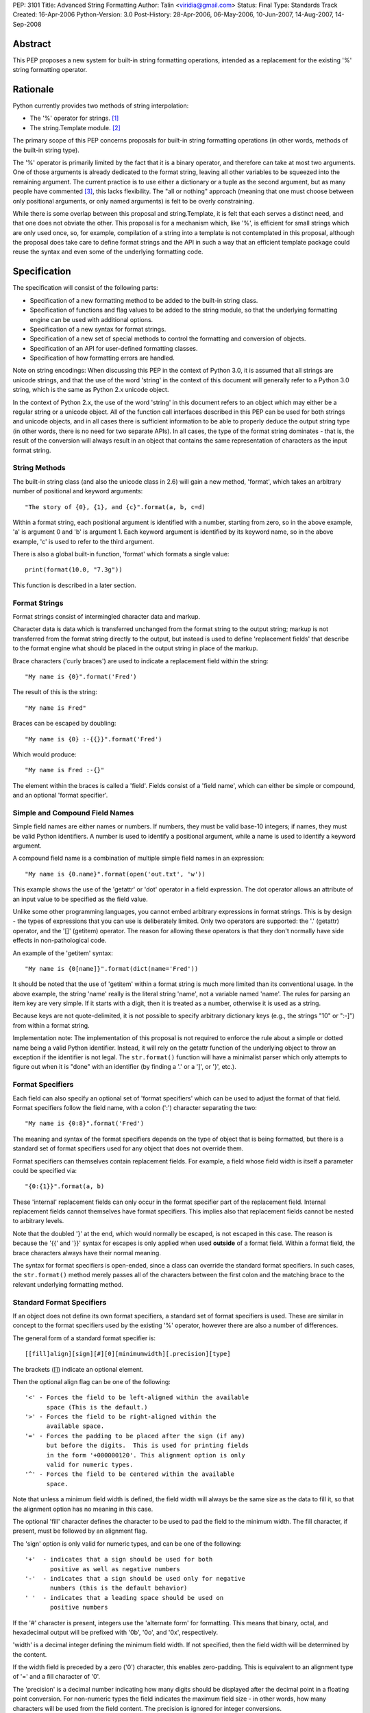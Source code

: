 PEP: 3101
Title: Advanced String Formatting
Author: Talin <viridia@gmail.com>
Status: Final
Type: Standards Track
Created: 16-Apr-2006
Python-Version: 3.0
Post-History: 28-Apr-2006, 06-May-2006, 10-Jun-2007, 14-Aug-2007, 14-Sep-2008


Abstract
========

This PEP proposes a new system for built-in string formatting
operations, intended as a replacement for the existing '%' string
formatting operator.


Rationale
=========

Python currently provides two methods of string interpolation:

- The '%' operator for strings. [1]_

- The string.Template module. [2]_

The primary scope of this PEP concerns proposals for built-in
string formatting operations (in other words, methods of the
built-in string type).

The '%' operator is primarily limited by the fact that it is a
binary operator, and therefore can take at most two arguments.
One of those arguments is already dedicated to the format string,
leaving all other variables to be squeezed into the remaining
argument.  The current practice is to use either a dictionary or a
tuple as the second argument, but as many people have commented
[3]_, this lacks flexibility.  The "all or nothing" approach
(meaning that one must choose between only positional arguments,
or only named arguments) is felt to be overly constraining.

While there is some overlap between this proposal and
string.Template, it is felt that each serves a distinct need,
and that one does not obviate the other.  This proposal is for
a mechanism which, like '%', is efficient for small strings
which are only used once, so, for example, compilation of a
string into a template is not contemplated in this proposal,
although the proposal does take care to define format strings
and the API in such a way that an efficient template package
could reuse the syntax and even some of the underlying
formatting code.


Specification
=============

The specification will consist of the following parts:

- Specification of a new formatting method to be added to the
  built-in string class.

- Specification of functions and flag values to be added to
  the string module, so that the underlying formatting engine
  can be used with additional options.

- Specification of a new syntax for format strings.

- Specification of a new set of special methods to control the
  formatting and conversion of objects.

- Specification of an API for user-defined formatting classes.

- Specification of how formatting errors are handled.

Note on string encodings: When discussing this PEP in the context
of Python 3.0, it is assumed that all strings are unicode strings,
and that the use of the word 'string' in the context of this
document will generally refer to a Python 3.0 string, which is
the same as Python 2.x unicode object.

In the context of Python 2.x, the use of the word 'string' in this
document refers to an object which may either be a regular string
or a unicode object.  All of the function call interfaces
described in this PEP can be used for both strings and unicode
objects, and in all cases there is sufficient information
to be able to properly deduce the output string type (in
other words, there is no need for two separate APIs).
In all cases, the type of the format string dominates - that
is, the result of the conversion will always result in an object
that contains the same representation of characters as the
input format string.


String Methods
--------------

The built-in string class (and also the unicode class in 2.6) will
gain a new method, 'format', which takes an arbitrary number of
positional and keyword arguments::

    "The story of {0}, {1}, and {c}".format(a, b, c=d)

Within a format string, each positional argument is identified
with a number, starting from zero, so in the above example, 'a' is
argument 0 and 'b' is argument 1.  Each keyword argument is
identified by its keyword name, so in the above example, 'c' is
used to refer to the third argument.

There is also a global built-in function, 'format' which formats
a single value::

   print(format(10.0, "7.3g"))

This function is described in a later section.


Format Strings
--------------

Format strings consist of intermingled character data and markup.

Character data is data which is transferred unchanged from the
format string to the output string; markup is not transferred from
the format string directly to the output, but instead is used to
define 'replacement fields' that describe to the format engine
what should be placed in the output string in place of the markup.

Brace characters ('curly braces') are used to indicate a
replacement field within the string::

    "My name is {0}".format('Fred')

The result of this is the string::

    "My name is Fred"

Braces can be escaped by doubling::

    "My name is {0} :-{{}}".format('Fred')

Which would produce::

    "My name is Fred :-{}"

The element within the braces is called a 'field'.  Fields consist
of a 'field name', which can either be simple or compound, and an
optional 'format specifier'.


Simple and Compound Field Names
-------------------------------

Simple field names are either names or numbers.  If numbers, they
must be valid base-10 integers; if names, they must be valid
Python identifiers.  A number is used to identify a positional
argument, while a name is used to identify a keyword argument.

A compound field name is a combination of multiple simple field
names in an expression::

    "My name is {0.name}".format(open('out.txt', 'w'))

This example shows the use of the 'getattr' or 'dot' operator
in a field expression.  The dot operator allows an attribute of
an input value to be specified as the field value.

Unlike some other programming languages, you cannot embed arbitrary
expressions in format strings.  This is by design - the types of
expressions that you can use is deliberately limited.  Only two operators
are supported: the '.' (getattr) operator, and the '[]' (getitem)
operator.  The reason for allowing these operators is that they don't
normally have side effects in non-pathological code.

An example of the 'getitem' syntax::

    "My name is {0[name]}".format(dict(name='Fred'))

It should be noted that the use of 'getitem' within a format string
is much more limited than its conventional usage.  In the above example,
the string 'name' really is the literal string 'name', not a variable
named 'name'.  The rules for parsing an item key are very simple.
If it starts with a digit, then it is treated as a number, otherwise
it is used as a string.

Because keys are not quote-delimited, it is not possible to
specify arbitrary dictionary keys (e.g., the strings "10" or
":-]") from within a format string.

Implementation note: The implementation of this proposal is
not required to enforce the rule about a simple or dotted name
being a valid Python identifier.  Instead, it will rely on the
getattr function of the underlying object to throw an exception if
the identifier is not legal.  The ``str.format()`` function will have
a minimalist parser which only attempts to figure out when it is
"done" with an identifier (by finding a '.' or a ']', or '}',
etc.).


Format Specifiers
-----------------

Each field can also specify an optional set of 'format
specifiers' which can be used to adjust the format of that field.
Format specifiers follow the field name, with a colon (':')
character separating the two::

    "My name is {0:8}".format('Fred')

The meaning and syntax of the format specifiers depends on the
type of object that is being formatted, but there is a standard
set of format specifiers used for any object that does not
override them.

Format specifiers can themselves contain replacement fields.
For example, a field whose field width is itself a parameter
could be specified via::

    "{0:{1}}".format(a, b)

These 'internal' replacement fields can only occur in the format
specifier part of the replacement field.  Internal replacement fields
cannot themselves have format specifiers.  This implies also that
replacement fields cannot be nested to arbitrary levels.

Note that the doubled '}' at the end, which would normally be
escaped, is not escaped in this case.  The reason is because
the '{{' and '}}' syntax for escapes is only applied when used
**outside** of a format field.  Within a format field, the brace
characters always have their normal meaning.

The syntax for format specifiers is open-ended, since a class
can override the standard format specifiers.  In such cases,
the ``str.format()`` method merely passes all of the characters between
the first colon and the matching brace to the relevant underlying
formatting method.


Standard Format Specifiers
--------------------------

If an object does not define its own format specifiers, a standard
set of format specifiers is used.  These are similar in concept to
the format specifiers used by the existing '%' operator, however
there are also a number of differences.

The general form of a standard format specifier is::

    [[fill]align][sign][#][0][minimumwidth][.precision][type]

The brackets ([]) indicate an optional element.

Then the optional align flag can be one of the following::

    '<' - Forces the field to be left-aligned within the available
          space (This is the default.)
    '>' - Forces the field to be right-aligned within the
          available space.
    '=' - Forces the padding to be placed after the sign (if any)
          but before the digits.  This is used for printing fields
          in the form '+000000120'. This alignment option is only
          valid for numeric types.
    '^' - Forces the field to be centered within the available
          space.

Note that unless a minimum field width is defined, the field
width will always be the same size as the data to fill it, so
that the alignment option has no meaning in this case.

The optional 'fill' character defines the character to be used to
pad the field to the minimum width.  The fill character, if present,
must be followed by an alignment flag.

The 'sign' option is only valid for numeric types, and can be one
of the following::

    '+'  - indicates that a sign should be used for both
           positive as well as negative numbers
    '-'  - indicates that a sign should be used only for negative
           numbers (this is the default behavior)
    ' '  - indicates that a leading space should be used on
           positive numbers

If the '#' character is present, integers use the 'alternate form'
for formatting.  This means that binary, octal, and hexadecimal
output will be prefixed with '0b', '0o', and '0x', respectively.

'width' is a decimal integer defining the minimum field width.  If
not specified, then the field width will be determined by the
content.

If the width field is preceded by a zero ('0') character, this enables
zero-padding.  This is equivalent to an alignment type of '=' and a
fill character of '0'.

The 'precision' is a decimal number indicating how many digits
should be displayed after the decimal point in a floating point
conversion.  For non-numeric types the field indicates the maximum
field size - in other words, how many characters will be used from
the field content.  The precision is ignored for integer conversions.

Finally, the 'type' determines how the data should be presented.

The available integer presentation types are::

    'b' - Binary. Outputs the number in base 2.
    'c' - Character. Converts the integer to the corresponding
          Unicode character before printing.
    'd' - Decimal Integer. Outputs the number in base 10.
    'o' - Octal format. Outputs the number in base 8.
    'x' - Hex format. Outputs the number in base 16, using
          lower-case letters for the digits above 9.
    'X' - Hex format. Outputs the number in base 16, using
          upper-case letters for the digits above 9.
    'n' - Number. This is the same as 'd', except that it uses the
          current locale setting to insert the appropriate
          number separator characters.
    '' (None) - the same as 'd'

The available floating point presentation types are::

    'e' - Exponent notation. Prints the number in scientific
          notation using the letter 'e' to indicate the exponent.
    'E' - Exponent notation. Same as 'e' except it converts the
          number to uppercase.
    'f' - Fixed point. Displays the number as a fixed-point
          number.
    'F' - Fixed point. Same as 'f' except it converts the number
          to uppercase.
    'g' - General format. This prints the number as a fixed-point
          number, unless the number is too large, in which case
          it switches to 'e' exponent notation.
    'G' - General format. Same as 'g' except switches to 'E'
          if the number gets to large.
    'n' - Number. This is the same as 'g', except that it uses the
          current locale setting to insert the appropriate
          number separator characters.
    '%' - Percentage. Multiplies the number by 100 and displays
          in fixed ('f') format, followed by a percent sign.
    '' (None) - similar to 'g', except that it prints at least one
          digit after the decimal point.

Objects are able to define their own format specifiers to
replace the standard ones.  An example is the 'datetime' class,
whose format specifiers might look something like the
arguments to the ``strftime()`` function::

    "Today is: {0:%a %b %d %H:%M:%S %Y}".format(datetime.now())

For all built-in types, an empty format specification will produce
the equivalent of ``str(value)``.  It is recommended that objects
defining their own format specifiers follow this convention as
well.


Explicit Conversion Flag
------------------------

The explicit conversion flag is used to transform the format field value
before it is formatted.  This can be used to override the type-specific
formatting behavior, and format the value as if it were a more
generic type.  Currently, two explicit conversion flags are
recognized::

    !r - convert the value to a string using repr().
    !s - convert the value to a string using str().

These flags are placed before the format specifier::

    "{0!r:20}".format("Hello")

In the preceding example, the string "Hello" will be printed, with quotes,
in a field of at least 20 characters width.

A custom Formatter class can define additional conversion flags.
The built-in formatter will raise a ValueError if an invalid
conversion flag is specified.


Controlling Formatting on a Per-Type Basis
------------------------------------------

Each Python type can control formatting of its instances by defining
a ``__format__`` method.  The ``__format__`` method is responsible for
interpreting the format specifier, formatting the value, and
returning the resulting string.

The new, global built-in function 'format' simply calls this special
method, similar to how ``len()`` and ``str()`` simply call their respective
special methods::

    def format(value, format_spec):
        return value.__format__(format_spec)

It is safe to call this function with a value of "None" (because the
"None" value in Python is an object and can have methods.)

Several built-in types, including 'str', 'int', 'float', and 'object'
define ``__format__`` methods.  This means that if you derive from any of
those types, your class will know how to format itself.

The ``object.__format__`` method is the simplest: It simply converts the
object to a string, and then calls format again::

    class object:
        def __format__(self, format_spec):
            return format(str(self), format_spec)

The ``__format__`` methods for 'int' and 'float' will do numeric formatting
based on the format specifier.  In some cases, these formatting
operations may be delegated to other types.  So for example, in the case
where the 'int' formatter sees a format type of 'f' (meaning 'float')
it can simply cast the value to a float and call ``format()`` again.

Any class can override the ``__format__`` method to provide custom
formatting for that type::

    class AST:
        def __format__(self, format_spec):
            ...

Note for Python 2.x: The 'format_spec' argument will be either
a string object or a unicode object, depending on the type of the
original format string.  The ``__format__`` method should test the type
of the specifiers parameter to determine whether to return a string or
unicode object.  It is the responsibility of the ``__format__`` method
to return an object of the proper type.

Note that the 'explicit conversion' flag mentioned above is not passed
to the ``__format__`` method.  Rather, it is expected that the conversion
specified by the flag will be performed before calling ``__format__``.


User-Defined Formatting
-----------------------

There will be times when customizing the formatting of fields
on a per-type basis is not enough.  An example might be a
spreadsheet application, which displays hash marks '#' when a value
is too large to fit in the available space.

For more powerful and flexible formatting, access to the underlying
format engine can be obtained through the 'Formatter' class that
lives in the 'string' module.  This class takes additional options
which are not accessible via the normal str.format method.

An application can subclass the Formatter class to create its own
customized formatting behavior.

The PEP does not attempt to exactly specify all methods and
properties defined by the ``Formatter`` class; instead, those will be
defined and documented in the initial implementation.  However, this
PEP will specify the general requirements for the ``Formatter`` class,
which are listed below.

Although ``string.format()`` does not directly use the ``Formatter`` class
to do formatting, both use the same underlying implementation.  The
reason that ``string.format()`` does not use the ``Formatter`` class directly
is because "string" is a built-in type, which means that all of its
methods must be implemented in C, whereas ``Formatter`` is a Python
class.  ``Formatter`` provides an extensible wrapper around the same
C functions as are used by ``string.format()``.


Formatter Methods
-----------------

The ``Formatter`` class takes no initialization arguments::

    fmt = Formatter()

The public API methods of class ``Formatter`` are as follows::

    -- format(format_string, *args, **kwargs)
    -- vformat(format_string, args, kwargs)

'format' is the primary API method.  It takes a format template,
and an arbitrary set of positional and keyword arguments.
'format' is just a wrapper that calls 'vformat'.

'vformat' is the function that does the actual work of formatting.  It
is exposed as a separate function for cases where you want to pass in
a predefined dictionary of arguments, rather than unpacking and
repacking the dictionary as individual arguments using the ``*args`` and
``**kwds`` syntax.  'vformat' does the work of breaking up the format
template string into character data and replacement fields.  It calls
the 'get_positional' and 'get_index' methods as appropriate (described
below.)

``Formatter`` defines the following overridable methods::

    -- get_value(key, args, kwargs)
    -- check_unused_args(used_args, args, kwargs)
    -- format_field(value, format_spec)

'get_value' is used to retrieve a given field value.  The 'key' argument
will be either an integer or a string.  If it is an integer, it represents
the index of the positional argument in 'args'; If it is a string, then
it represents a named argument in 'kwargs'.

The 'args' parameter is set to the list of positional arguments to
'vformat', and the 'kwargs' parameter is set to the dictionary of
positional arguments.

For compound field names, these functions are only called for the
first component of the field name; subsequent components are handled
through normal attribute and indexing operations.

So for example, the field expression '0.name' would cause 'get_value'
to be called with a 'key' argument of 0.  The 'name' attribute will be
looked up after 'get_value' returns by calling the built-in 'getattr'
function.

If the index or keyword refers to an item that does not exist, then an
``IndexError/KeyError`` should be raised.

'check_unused_args' is used to implement checking for unused arguments
if desired.  The arguments to this function is the set of all argument
keys that were actually referred to in the format string (integers for
positional arguments, and strings for named arguments), and a reference
to the args and kwargs that was passed to vformat.  The set of unused
args can be calculated from these parameters.  'check_unused_args'
is assumed to throw an exception if the check fails.

'format_field' simply calls the global 'format' built-in.  The method
is provided so that subclasses can override it.

To get a better understanding of how these functions relate to each
other, here is pseudocode that explains the general operation of
vformat::

    def vformat(format_string, args, kwargs):

      # Output buffer and set of used args
      buffer = StringIO.StringIO()
      used_args = set()

      # Tokens are either format fields or literal strings
      for token in self.parse(format_string):
        if is_format_field(token):
          # Split the token into field value and format spec
          field_spec, _, format_spec = token.partition(":")

          # Check for explicit type conversion
          explicit, _, field_spec  = field_spec.rpartition("!")

          # 'first_part' is the part before the first '.' or '['
          # Assume that 'get_first_part' returns either an int or
          # a string, depending on the syntax.
          first_part = get_first_part(field_spec)
          value = self.get_value(first_part, args, kwargs)

          # Record the fact that we used this arg
          used_args.add(first_part)

          # Handle [subfield] or .subfield. Assume that 'components'
          # returns an iterator of the various subfields, not including
          # the first part.
          for comp in components(field_spec):
            value = resolve_subfield(value, comp)

          # Handle explicit type conversion
          if explicit == 'r':
            value = repr(value)
          elif explicit == 's':
            value = str(value)

          # Call the global 'format' function and write out the converted
          # value.
          buffer.write(self.format_field(value, format_spec))

        else:
          buffer.write(token)

      self.check_unused_args(used_args, args, kwargs)
      return buffer.getvalue()

Note that the actual algorithm of the Formatter class (which will be
implemented in C) may not be the one presented here.  (It's likely
that the actual implementation won't be a 'class' at all - rather,
vformat may just call a C function which accepts the other overridable
methods as arguments.)  The primary purpose of this code example is to
illustrate the order in which overridable methods are called.


Customizing Formatters
----------------------

This section describes some typical ways that Formatter objects
can be customized.

To support alternative format-string syntax, the 'vformat' method
can be overridden to alter the way format strings are parsed.

One common desire is to support a 'default' namespace, so that
you don't need to pass in keyword arguments to the ``format()``
method, but can instead use values in a pre-existing namespace.
This can easily be done by overriding ``get_value()`` as follows::

   class NamespaceFormatter(Formatter):
      def __init__(self, namespace={}):
          Formatter.__init__(self)
          self.namespace = namespace

      def get_value(self, key, args, kwds):
          if isinstance(key, str):
              try:
                  # Check explicitly passed arguments first
                  return kwds[key]
              except KeyError:
                  return self.namespace[key]
          else:
              Formatter.get_value(key, args, kwds)

One can use this to easily create a formatting function that allows
access to global variables, for example::

    fmt = NamespaceFormatter(globals())

    greeting = "hello"
    print(fmt.format("{greeting}, world!"))

A similar technique can be done with the ``locals()`` dictionary to
gain access to the locals dictionary.

It would also be possible to create a 'smart' namespace formatter
that could automatically access both locals and globals through
snooping of the calling stack.  Due to the need for compatibility
with the different versions of Python, such a capability will not
be included in the standard library, however it is anticipated
that someone will create and publish a recipe for doing this.

Another type of customization is to change the way that built-in
types are formatted by overriding the 'format_field' method.  (For
non-built-in types, you can simply define a ``__format__`` special
method on that type.)  So for example, you could override the
formatting of numbers to output scientific notation when needed.


Error handling
--------------

There are two classes of exceptions which can occur during formatting:
exceptions generated by the formatter code itself, and exceptions
generated by user code (such as a field object's 'getattr' function).

In general, exceptions generated by the formatter code itself are
of the "ValueError" variety -- there is an error in the actual "value"
of the format string.  (This is not always true; for example, the
``string.format()`` function might be passed a non-string as its first
parameter, which would result in a ``TypeError``.)

The text associated with these internally generated ``ValueError``
exceptions will indicate the location of the exception inside
the format string, as well as the nature of the exception.

For exceptions generated by user code, a trace record and
dummy frame will be added to the traceback stack to help
in determining the location in the string where the exception
occurred.  The inserted traceback will indicate that the
error occurred at::

    File "<format_string>;", line XX, in column_YY

where XX and YY represent the line and character position
information in the string, respectively.


Alternate Syntax
================

Naturally, one of the most contentious issues is the syntax of the
format strings, and in particular the markup conventions used to
indicate fields.

Rather than attempting to exhaustively list all of the various
proposals, I will cover the ones that are most widely used
already.

- Shell variable syntax: ``$name`` and ``$(name)`` (or in some variants,
  ``${name}``).  This is probably the oldest convention out there, and
  is used by Perl and many others.  When used without the braces,
  the length of the variable is determined by lexically scanning
  until an invalid character is found.

  This scheme is generally used in cases where interpolation is
  implicit - that is, in environments where any string can contain
  interpolation variables, and no special substitution function
  need be invoked.  In such cases, it is important to prevent the
  interpolation behavior from occurring accidentally, so the '$'
  (which is otherwise a relatively uncommonly-used character) is
  used to signal when the behavior should occur.

  It is the author's opinion, however, that in cases where the
  formatting is explicitly invoked, that less care needs to be
  taken to prevent accidental interpolation, in which case a
  lighter and less unwieldy syntax can be used.

- printf and its cousins ('%'), including variations that add a
  field index, so that fields can be interpolated out of order.

- Other bracket-only variations.  Various MUDs (Multi-User
  Dungeons) such as MUSH have used brackets (e.g. ``[name]``) to do
  string interpolation.  The Microsoft .Net libraries uses braces
  (``{}``), and a syntax which is very similar to the one in this
  proposal, although the syntax for format specifiers is quite
  different. [4]_

- Backquoting.  This method has the benefit of minimal syntactical
  clutter, however it lacks many of the benefits of a function
  call syntax (such as complex expression arguments, custom
  formatters, etc.).

- Other variations include Ruby's ``#{}``, PHP's ``{$name}``, and so
  on.

Some specific aspects of the syntax warrant additional comments:

1) Backslash character for escapes.  The original version of
this PEP used backslash rather than doubling to escape a bracket.
This worked because backslashes in Python string literals that
don't conform to a standard backslash sequence such as ``\n``
are left unmodified.  However, this caused a certain amount
of confusion, and led to potential situations of multiple
recursive escapes, i.e. ``\\\\{`` to place a literal backslash
in front of a bracket.

2) The use of the colon character (':') as a separator for
format specifiers.  This was chosen simply because that's
what .Net uses.


Alternate Feature Proposals
===========================

Restricting attribute access: An earlier version of the PEP
restricted the ability to access attributes beginning with a
leading underscore, for example "{0}._private".  However, this
is a useful ability to have when debugging, so the feature
was dropped.

Some developers suggested that the ability to do 'getattr' and
'getitem' access should be dropped entirely.  However, this
is in conflict with the needs of another set of developers who
strongly lobbied for the ability to pass in a large dict as a
single argument (without flattening it into individual keyword
arguments using the ``**kwargs`` syntax) and then have the format
string refer to dict entries individually.

There has also been suggestions to expand the set of expressions
that are allowed in a format string.  However, this was seen
to go against the spirit of TOOWTDI, since the same effect can
be achieved in most cases by executing the same expression on
the parameter before it's passed in to the formatting function.
For cases where the format string is being use to do arbitrary
formatting in a data-rich environment, it's recommended to use
a template engine specialized for this purpose, such as
Genshi [5]_ or Cheetah [6]_.

Many other features were considered and rejected because they
could easily be achieved by subclassing ``Formatter`` instead of
building the feature into the base implementation.  This includes
alternate syntax, comments in format strings, and many others.


Security Considerations
=======================

Historically, string formatting has been a common source of
security holes in web-based applications, particularly if the
string formatting system allows arbitrary expressions to be
embedded in format strings.

The best way to use string formatting in a way that does not
create potential security holes is to never use format strings
that come from an untrusted source.

Barring that, the next best approach is to ensure that string
formatting has no side effects.  Because of the open nature of
Python, it is impossible to guarantee that any non-trivial
operation has this property.  What this PEP does is limit the
types of expressions in format strings to those in which visible
side effects are both rare and strongly discouraged by the
culture of Python developers.  So for example, attribute access
is allowed because it would be considered pathological to write
code where the mere access of an attribute has visible side
effects (whether the code has **invisible** side effects - such
as creating a cache entry for faster lookup - is irrelevant.)


Sample Implementation
=====================

An implementation of an earlier version of this PEP was created by
Patrick Maupin and Eric V. Smith, and can be found in the pep3101
sandbox at:

   http://svn.python.org/view/sandbox/trunk/pep3101/


Backwards Compatibility
=======================

Backwards compatibility can be maintained by leaving the existing
mechanisms in place.  The new system does not collide with any of
the method names of the existing string formatting techniques, so
both systems can co-exist until it comes time to deprecate the
older system.


References
==========

.. [1] Python Library Reference - String formatting operations
       http://docs.python.org/library/stdtypes.html#string-formatting-operations

.. [2] Python Library References - Template strings
       http://docs.python.org/library/string.html#string.Template

.. [3] [Python-3000] String formatting operations in python 3k
       https://mail.python.org/pipermail/python-3000/2006-April/000285.html

.. [4] Composite Formatting - [.Net Framework Developer's Guide]
       http://msdn.microsoft.com/library/en-us/cpguide/html/cpconcompositeformatting.asp?frame=true

.. [5] Genshi templating engine.
       http://genshi.edgewall.org/

.. [6] Cheetah - The Python-Powered Template Engine.
       http://www.cheetahtemplate.org/


Copyright
=========

This document has been placed in the public domain.
